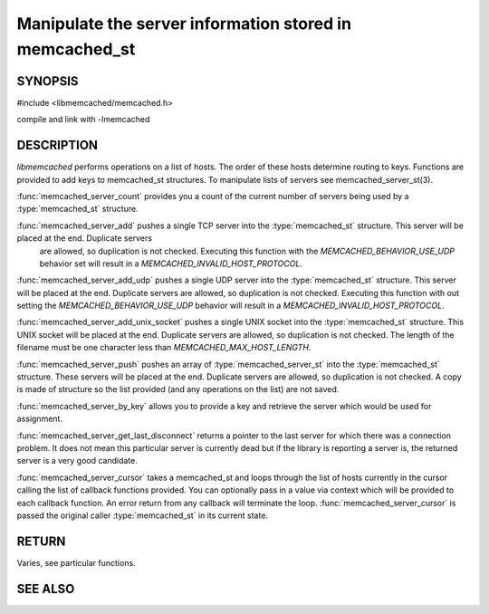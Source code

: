 ========================================================
Manipulate the server information stored in memcached_st
========================================================

-------- 
SYNOPSIS 
--------

#include <libmemcached/memcached.h>
 
.. type:: memcached_server_fn

.. function:: uint32_t memcached_server_count (memcached_st *ptr)

.. function:: memcached_return_t memcached_server_add (memcached_st *ptr, const char *hostname, in_port_t port)

.. function:: memcached_return_t memcached_server_add_udp (memcached_st *ptr, const char *hostname, in_port_t port)

.. function:: memcached_return_t memcached_server_add_unix_socket (memcached_st *ptr, const char *socket)

.. function:: memcached_return_t memcached_server_push (memcached_st *ptr, const memcached_server_st *list) 

.. function:: const memcached_instance_st * memcached_server_by_key (memcached_st *ptr, const char *key, size_t key_length, memcached_return_t *error)

.. function:: const memcached_instance_st * memcached_server_get_last_disconnect (const memcached_st *ptr)

.. function:: memcached_return_t memcached_server_cursor(const memcached_st *ptr, const memcached_server_fn *callback, void *context, uint32_t number_of_callbacks)

compile and link with -lmemcached



-----------
DESCRIPTION
-----------


`libmemcached` performs operations on a list of hosts. The order of
these hosts determine routing to keys. Functions are provided to add keys to
memcached_st structures. To manipulate lists of servers see
memcached_server_st(3).

:func:`memcached_server_count` provides you a count of the current number of
servers being used by a :type:`memcached_st` structure.

:func:`memcached_server_add` pushes a single TCP server into the :type:`memcached_st` structure. This server will be placed at the end. Duplicate servers
 are allowed, so duplication is not checked. Executing this function with the `MEMCACHED_BEHAVIOR_USE_UDP` behavior set will result in a `MEMCACHED_INVALID_HOST_PROTOCOL`.

:func:`memcached_server_add_udp` pushes a single UDP server into the :type:`memcached_st` structure. This server will be placed at the end. Duplicate 
servers are allowed, so duplication is not checked. Executing this function with out setting the `MEMCACHED_BEHAVIOR_USE_UDP` behavior will result in a
`MEMCACHED_INVALID_HOST_PROTOCOL`.

:func:`memcached_server_add_unix_socket` pushes a single UNIX socket into the :type:`memcached_st` structure. This UNIX socket will be placed at the end.
Duplicate servers are allowed, so duplication is not checked. The length
of the filename must be one character less than `MEMCACHED_MAX_HOST_LENGTH`.

:func:`memcached_server_push` pushes an array of :type:`memcached_server_st` into the :type:`memcached_st` structure. These servers will be placed at 
the end. Duplicate servers are allowed, so duplication is not checked. A
copy is made of structure so the list provided (and any operations on
the list) are not saved.

:func:`memcached_server_by_key` allows you to provide a key and retrieve the
server which would be used for assignment.

:func:`memcached_server_get_last_disconnect` returns a pointer to the last 
server for which there was a connection problem. It does not mean this 
particular server is currently dead but if the library is reporting a server 
is, the returned server is a very good candidate.

:func:`memcached_server_cursor` takes a memcached_st and loops through the 
list of hosts currently in the cursor calling the list of callback 
functions provided. You can optionally pass in a value via 
context which will be provided to each callback function. An error
return from any callback will terminate the loop. :func:`memcached_server_cursor` is passed the original caller :type:`memcached_st` in its current state.


------
RETURN
------


Varies, see particular functions.


--------
SEE ALSO
--------

.. only:: man

  :manpage:`memcached(1)`
  :manpage:`libmemcached(3)`
  :manpage:`memcached_strerror(3)`
